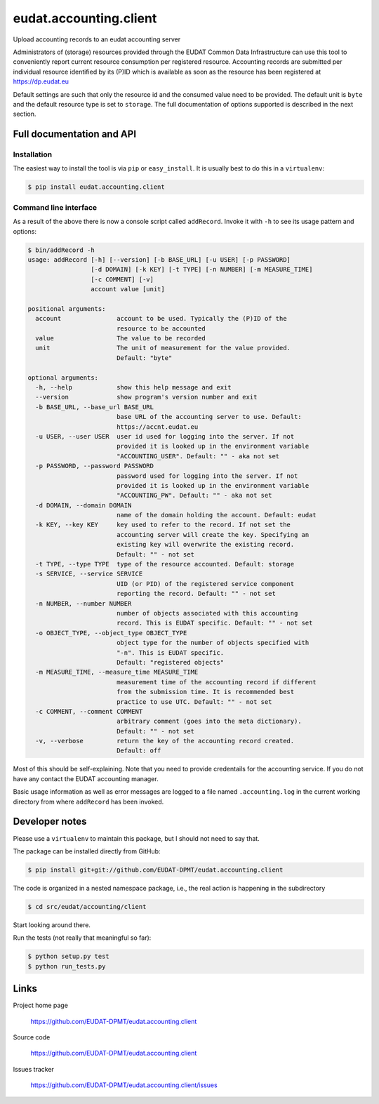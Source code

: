 =======================
eudat.accounting.client
=======================

Upload accounting records to an eudat accounting server

Administrators of (storage) resources provided through the EUDAT Common Data 
Infrastructure can use this tool to conveniently report current resource 
consumption per registered resource. Accounting records are submitted per
individual resource identified by its (P)ID which is available as soon as
the resource has been registered at https://dp.eudat.eu

Default settings are such that only the resource id and the consumed value 
need to be provided. The default unit is ``byte`` and the default resource 
type is set to ``storage``.
The full documentation of options supported is described in the next section.


Full documentation and API
==========================

Installation
------------

The easiest way to install the tool is via ``pip`` or ``easy_install``.
It is usually best to do this in a ``virtualenv``:

.. code:: console

  $ pip install eudat.accounting.client

Command line interface
----------------------

As a result of the above there is now a console script called ``addRecord``.
Invoke it with ``-h`` to see its usage pattern and options:

.. code:: console

  $ bin/addRecord -h
  usage: addRecord [-h] [--version] [-b BASE_URL] [-u USER] [-p PASSWORD]
                   [-d DOMAIN] [-k KEY] [-t TYPE] [-n NUMBER] [-m MEASURE_TIME]
                   [-c COMMENT] [-v]
                   account value [unit]

  positional arguments:
    account               account to be used. Typically the (P)ID of the
                          resource to be accounted
    value                 The value to be recorded
    unit                  The unit of measurement for the value provided.
                          Default: "byte"

  optional arguments:
    -h, --help            show this help message and exit
    --version             show program's version number and exit
    -b BASE_URL, --base_url BASE_URL
                          base URL of the accounting server to use. Default:
                          https://accnt.eudat.eu
    -u USER, --user USER  user id used for logging into the server. If not
                          provided it is looked up in the environment variable
                          "ACCOUNTING_USER". Default: "" - aka not set
    -p PASSWORD, --password PASSWORD
                          password used for logging into the server. If not
                          provided it is looked up in the environment variable
                          "ACCOUNTING_PW". Default: "" - aka not set
    -d DOMAIN, --domain DOMAIN
                          name of the domain holding the account. Default: eudat
    -k KEY, --key KEY     key used to refer to the record. If not set the
                          accounting server will create the key. Specifying an
                          existing key will overwrite the existing record.
                          Default: "" - not set
    -t TYPE, --type TYPE  type of the resource accounted. Default: storage
    -s SERVICE, --service SERVICE
                          UID (or PID) of the registered service component
                          reporting the record. Default: "" - not set
    -n NUMBER, --number NUMBER
                          number of objects associated with this accounting
                          record. This is EUDAT specific. Default: "" - not set
    -o OBJECT_TYPE, --object_type OBJECT_TYPE
                          object type for the number of objects specified with
                          "-n". This is EUDAT specific. 
                          Default: "registered objects"
    -m MEASURE_TIME, --measure_time MEASURE_TIME
                          measurement time of the accounting record if different
                          from the submission time. It is recommended best
                          practice to use UTC. Default: "" - not set
    -c COMMENT, --comment COMMENT
                          arbitrary comment (goes into the meta dictionary).
                          Default: "" - not set
    -v, --verbose         return the key of the accounting record created.
                          Default: off


Most of this should be self-explaining. Note that you need to provide credentails
for the accounting service. If you do not have any contact the EUDAT accounting 
manager.

Basic usage information as well as error messages are logged to a file named
``.accounting.log`` in the current working directory from where ``addRecord``
has been invoked.


Developer notes
===============

Please use a ``virtualenv`` to maintain this package, but I should not need to say that.

The package can be installed directly from GitHub:

.. code:: console

  $ pip install git+git://github.com/EUDAT-DPMT/eudat.accounting.client

The code is organized in a nested namespace package, i.e., the real action
is happening in the subdirectory 

.. code:: console

  $ cd src/eudat/accounting/client
  
Start looking around there.

Run the tests (not really that meaningful so far):

.. code:: console

  $ python setup.py test
  $ python run_tests.py


Links
=====

Project home page

  https://github.com/EUDAT-DPMT/eudat.accounting.client

Source code

  https://github.com/EUDAT-DPMT/eudat.accounting.client

Issues tracker

  https://github.com/EUDAT-DPMT/eudat.accounting.client/issues
